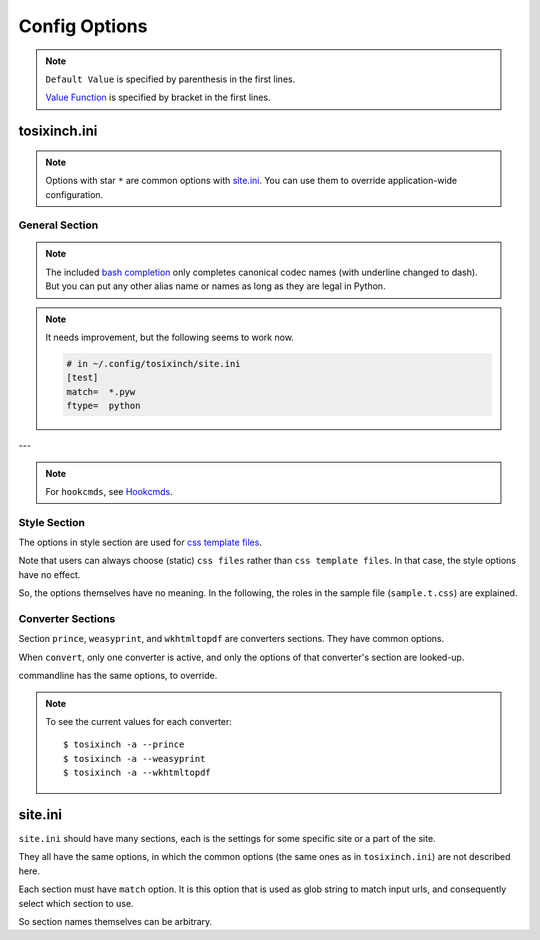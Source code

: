 
Config Options
==============

.. note ::

    ``Default Value`` is specified by parenthesis in the first lines.

    `Value Function <overview.html#value-functions>`__
    is specified by bracket in the first lines.

tosixinch.ini
-------------

.. note ::

    Options with star ``*`` are common options with `site.ini <#site-ini>`__.
    You can use them to override application-wide configuration.

General Section
^^^^^^^^^^^^^^^

.. confopt:: downloader \*

    (``urllib``)

    Specify default downloader.
    Either ``urllib`` (recommended) or ``headless``.

.. confopt:: extractor \*

    (``lxml``)

    Specify default extractor.
    Either ``lxml`` (recommended) or ``readability``.

    The intended use case of ``readability`` is
    from commandline.
    Either `--readability <commandline.html#cmdoption-readability>`__
    or `--readability-only <commandline.html#cmdoption-readability-only>`__.

.. confopt:: converter

    (``prince``)

    Specify default converter.
    One of ``prince``, ``weasyprint`` or ``wkhtmltopdf``.

.. confopt:: user_agent \*

    (some arbitrary browser user agent.
    Run ``'tosixinch -a'`` to actually see.)

    Specify user agent for downloader (only for ``urllib``).

.. confopt:: browser_engine \*

    (``selenium-firefox``)

    Specify browser engine when ``headless`` option is True,
    ``selenium-chrome`` or ``selenium-firefox``.

.. confopt:: selenium_chrome_path \*

    | (None)

    Specify the path of chromedriver for selenium
    (passed to ``executable_path`` argument).

.. confopt:: selenium_firefox_path \*

    | (None)

    Specify the path of geckodriver for selenium
    (passed to ``executable_path`` argument).

.. confopt:: encoding \*

    | (``utf-8, cp1252, latin_1``)
    | ``[COMMA]``

    Specify preferred encoding or encodings.
    First successful one is used.
    Encoding names are as specified in
    `codecs library <https://docs.python.org/3/library/codecs.html#standard-encodings>`__,
    or `html5prescan <https://github.com/openandclose/html5prescan>`__,
    or `ftfy <https://ftfy.readthedocs.io/en/latest/>`__ if they are installed.

    If the name is ``html5prescan``, ``html5prescan`` tries to get
    a valid encoding declaration from html.
    (The library strictly follows html5 spec and usually it is not necessary nor useful.
    It is intended for occasional debug purpose.)

    After successful encoding by one of the encodings,
    if the list includes ``ftfy``,
    ``ftfy.fixes.fix_encoding`` method is called with the decoded text.
    It may be able to fix some 'mojibake'.
    (So it is always called last, the place in the list is irrelevant.)

.. note ::

    The included `bash completion <topics.html#script-_tosixinch.bash>`__
    only completes canonical codec names (with underline changed to dash).
    But you can put any other alias name or names as long as they are legal in Python.

.. confopt:: encoding_errors \*

    | (``strict``)

    Specify codec `Error Handler <https://docs.python.org/3/library/codecs.html#error-handlers>`__.

    If you can't run ``extract`` because of decoding errors,
    one solution is to change this option to 'replace' or 'backslashreplace'.

.. confopt:: parts_download \*

    | (``True``)
    | ``[BOOL]``

    Web pages may have some component content.
    Most important ones are images,
    and currently the script only concerns images
    (in html tag ``<img src=...>``).
    The value specifies whether it downloads these components
    when ``extract``.

    Note downloading may occur anyway by pdf converters.

    If this option is ``True``,
    download links are rewritten to point to local ``Downloaded_Files``.
    So downloading doesn't happen when ``convert``.

    In general, pre-downloading is useful
    for multiple trials and layout checking.

    If `force_download <#confopt-force_download>`__ is ``False`` (default),
    the script skips downloading if the file already exists.

    TODO:
        So the script does nothing about ``iframe`` inline sources.
        Downloading and rendering are done by converters,
        but we can't apply our css rules
        (They are different domains).

.. confopt:: force_download \*

    | (``False``)
    | ``[BOOL]``

    By default, The script does not download if the destination file exists.

    If this options is ``True``:

    In case of ``-1``,
    it (re-) downloads ``url`` even if ``Downloaded_File`` exists.

    In case of ``-2``,
    it (re-) downloads component files (images etc.)
    even if they exist.

    But in one invocation, this re-downloading is always once for one ``url``.
    (The script doesn't download the same icon files again and again.)

.. confopt:: guess

    | (``//div[@itemprop="articleBody"]``
    | ``//div[@id="main"]``
    | ``//div[@id="content"]``
    | ``//div[@class=="body"]``
    | ``//article``)

    ``[LINE]``

    If ``url`` doesn't `match <#confopt-match>`__ any site in ``site.ini``,
    ``select`` is done according to this value.

    The procedure is different from ordinary ``select``
    (with a little bit of extra precaution).

    * The xpaths in this value are searched in order.
    * If match is found and match is a single element
      (not multiple occurrences),
      the script ``select`` s the xpath.

.. confopt:: defaultprocess \*

    | (``add_h1, youtube_video_to_thumbnail, convert_permalink_sign``)
    | ``[LINE]``

    Before site specific ``process`` functions,
    the script applies default ``process`` functions to all ``url``,
    according to this value.

    The syntax is the same as `process <#confopt-process>`__ option, in ``site.ini``.

    About default functions:

        * ``add_h1``: If there is no ``<h1>``,
          make ``<h1>`` tag from ``<title>`` tag text.
          It is to make better pdf bookmarks (TOC).
        * ``youtube_video_to_thumbnail``: Change embedded youtube video object
          to thumbnail image.
        * ``convert_permalink_sign``: Remove permalink sign ('¶'),
          for a few class ('headerlink' etc.).
          Python documents tend to use them,
          and On pdf, they are always visible, rather noisy.

    When the default functions is undesirable in some site,
    please override this option in user ``site.ini``.

.. confopt:: full_image \*

    | (``200``)
    | ``[INT]``

    If width or height of component pixel size is equal or above this value,
    class attribute ``tsi-tall`` or ``tsi-wide`` is added to the image tag,
    ``tsi-tall`` if height/width ratio is greater than
    the ratio of the e-reader display,
    ``tsi-wide`` if the opposite.


    By itself, it does nothing. However, In ``sample.css``,
    it is used to make medium sized images expand almost full display size,
    with small images (icon, logo, etc.) as is.
    The layout gets a bit uglier,
    but I think it is necessary for small e-reader displays.

.. confopt:: add_binary_extensions

    (``3dm`` ``3ds`` ``3g2`` ``3gp`` ``7z`` ``a`` ``aac`` ``adp`` ``ai`` ``aif`` ``aiff`` ``alz`` ``ape`` ``apk`` ``appimage`` ``ar`` ``arj`` ``asf`` ``au`` ``avi`` ``bak`` ``baml`` ``bh`` ``bin`` ``bk`` ``bmp`` ``btif`` ``bz2`` ``bzip2`` ``cab`` ``caf`` ``cgm`` ``class`` ``cmx`` ``cpio`` ``cr2`` ``cur`` ``dat`` ``dcm`` ``deb`` ``dex`` ``djvu`` ``dll`` ``dmg`` ``dng`` ``doc`` ``docm`` ``docx`` ``dot`` ``dotm`` ``dra`` ``DS_Store`` ``dsk`` ``dts`` ``dtshd`` ``dvb`` ``dwg`` ``dxf`` ``ecelp4800`` ``ecelp7470`` ``ecelp9600`` ``egg`` ``eol`` ``eot`` ``epub`` ``exe`` ``f4v`` ``fbs`` ``fh`` ``fla`` ``flac`` ``flatpak`` ``fli`` ``flv`` ``fpx`` ``fst`` ``fvt`` ``g3`` ``gh`` ``gif`` ``graffle`` ``gz`` ``gzip`` ``h261`` ``h263`` ``h264`` ``icns`` ``ico`` ``ief`` ``img`` ``ipa`` ``iso`` ``jar`` ``jpeg`` ``jpg`` ``jpgv`` ``jpm`` ``jxr`` ``key`` ``ktx`` ``lha`` ``lib`` ``lvp`` ``lz`` ``lzh`` ``lzma`` ``lzo`` ``m3u`` ``m4a`` ``m4v`` ``mar`` ``mdi`` ``mht`` ``mid`` ``midi`` ``mj2`` ``mka`` ``mkv`` ``mmr`` ``mng`` ``mobi`` ``mov`` ``movie`` ``mp3`` ``mp4`` ``mp4a`` ``mpeg`` ``mpg`` ``mpga`` ``mxu`` ``nef`` ``npx`` ``numbers`` ``nupkg`` ``o`` ``odp`` ``ods`` ``odt`` ``oga`` ``ogg`` ``ogv`` ``otf`` ``ott`` ``pages`` ``pbm`` ``pcx`` ``pdb`` ``pdf`` ``pea`` ``pgm`` ``pic`` ``png`` ``pnm`` ``pot`` ``potm`` ``potx`` ``ppa`` ``ppam`` ``ppm`` ``pps`` ``ppsm`` ``ppsx`` ``ppt`` ``pptm`` ``pptx`` ``psd`` ``pya`` ``pyc`` ``pyo`` ``pyv`` ``qt`` ``rar`` ``ras`` ``raw`` ``resources`` ``rgb`` ``rip`` ``rlc`` ``rmf`` ``rmvb`` ``rpm`` ``rtf`` ``rz`` ``s3m`` ``s7z`` ``scpt`` ``sgi`` ``shar`` ``snap`` ``sil`` ``sketch`` ``slk`` ``smv`` ``snk`` ``so`` ``stl`` ``suo`` ``sub`` ``swf`` ``tar`` ``tbz`` ``tbz2`` ``tga`` ``tgz`` ``thmx`` ``tif`` ``tiff`` ``tlz`` ``ttc`` ``ttf`` ``txz`` ``udf`` ``uvh`` ``uvi`` ``uvm`` ``uvp`` ``uvs`` ``uvu`` ``viv`` ``vob`` ``war`` ``wav`` ``wax`` ``wbmp`` ``wdp`` ``weba`` ``webm`` ``webp`` ``whl`` ``wim`` ``wm`` ``wma`` ``wmv`` ``wmx`` ``woff`` ``woff2`` ``wrm`` ``wvx`` ``xbm`` ``xif`` ``xla`` ``xlam`` ``xls`` ``xlsb`` ``xlsm`` ``xlsx`` ``xlt`` ``xltm`` ``xltx`` ``xm`` ``xmind`` ``xpi`` ``xpm`` ``xwd`` ``xz`` ``z`` ``zip`` ``zipx``)

    ``[PLUS]``

    The script ignores ``urls`` with binary like looking extensions,
    only when multiple ``urls`` are provided.

    This option value adds to or subtracts from
    the default ``add_binary_extensions`` list above.

    The list is taken from Sindre Sorhus'
    `binary-extensions <https://github.com/sindresorhus/binary-extensions>`__.

    This is for user convenience. If you copy and paste many urls,
    checking strange extensions is a bit of work.
    But I'm afraid sometimes it gets in the way.

    (An example I found: some old unix software uses ``doc`` extension for text (like ``README.doc``).

.. confopt:: add_clean_tags \*

    | (None)
    | ``[PLUS]``

    After ``select``, ``exclude`` and ``process`` in ``extract``,
    the script ``clean`` s the resultant html.

    The tags in this option are stripped.
    The current default is none.

.. confopt:: add_clean_attrs \*

    | (``color, width, height``)
    | ``[PLUS]``

    After ``select``, ``exclude`` and ``process`` in ``extract``,
    the script ``clean`` s the resultant html.

    The attributes in this option are stripped.
    The current default is color, width and height.

    Most e-readers are black and white.
    Colors just make fonts harder to read.

    Width and height conflict with user css rules.

.. confopt:: elements_to_keep_attrs \*

    | (``self::math``
    | ``self::svg``
    | ``self::node()[starts-with(@class, "MathJax")]``)

    ``[LINE]``

    After ``select``, ``exclude`` and ``process`` in ``extract``,
    the script ``clean`` s the resultant html.

    The program skips cleaning attributes
    for the elements that matches one of the XPath in this option.

    The default is ``math`` and ``svg`` tags.
    They have inter-related width and hight information,
    without which, they are not intelligible.

    Note xpaths are checked against each element, not from the root document.
    So the selectors tend to be a bit complex
    (not the usual e.g. ``'//math'``).

.. confopt:: ftype

    | (None)

    Specify file type when ``extract``.

    Valid values are::

        'html', 'prose', 'nonprose', 'python'

.. note ::

    It needs improvement, but the following seems to work now.

    .. code-block:: ini

        # in ~/.config/tosixinch/site.ini
        [test]
        match=  *.pyw
        ftype=  python

.. confopt:: textwidth

    | (``65``)
    | ``[INT]``


    Set physical line length for ``nonprose`` texts.

    See `nonprose <topics.html#non-prose>`__.

.. confopt:: textindent

    (``'                    --> '``)

    Set logical line continuation marker for ``nonprose`` texts.

    See `nonprose <topics.html#non-prose>`__.

    ``ConfigParser`` strips leading and ending whitespaces.
    So if you want actual whitespaces, quote them as the default does.
    Quotes are stripped by the script in turn.

.. confopt:: trimdirs \*

    | (``3``)
    | ``[INT]``

    Shorten PDF table of contents title, if it is a local text file.

    PDF toc titles for Local text files are made from their full path.
    If this trimdirs option value is plus,
    remove that number from leading path segments.
    If it is minus, remove leading path segments to that number.

    .. code-block:: none

        --trimdirs 0
        aaa/bbb/ccc/ddd/eee/fff
        --trimdirs 2  # remove two segments
        ccc/ddd/eee/fff
        --trimdirs -2  # reduce to two segments
        eee/fff

        # c.f. no bounding errors
        --trimdirs 100
        fff
        --trimdirs -100
        aaa/bbb/ccc/ddd/eee/fff

    Note html files always use html title (actual, or placeholder ``notitle``).
    Remote text (non-html) files use the URL with scheme ('https://') stripped. 

    C.f. `--check <commandline.html#cmdoption-c>`__ commandline option
    prints out this shortened names for local files.
    They include URLs, so it is not perfect,
    but it can be useful for
    checking and adjusting this ``trimdirs`` option.

.. confopt:: raw

    | (``False``)
    | ``[BOOL]``

    If ``True``,
    when ``convert``, the program processes ``urls``.
    Normally (if it is ``False``), it processes ``Extracted_File``.

    I don't have much clear idea when and how it is used now.

.. confopt:: css \*

    | (``sample``)
    | ``[COMMA]``

    CSS file names to be used in order.
    The names are referenced, in order, in ``Extracted_Files``
    (``'<link ... rel="stylesheet">'``).

    If the files are in ``css directory``,
    you can only use the filenames (not full paths).

    The script includes sample css ``sample.t.css``,
    and as a special case, it can be abbreviated as ``sample``
    (default).

.. confopt:: pdfname

    | (None)

    Specify output PDF file name.
    If not provided (default), the script makes up some name.
    see `PDF_File <overview.html#dword-PDF_File>`__.

---

.. note ::

    For ``hookcmds``, see `Hookcmds <topics.html#hookcmds>`__.

.. confopt:: precmd1

    | (None)
    | ``[LINE][CMDS]``

    Run arbitrary command before ``download``.

.. confopt:: postcmd1

    | (None)
    | ``[LINE][CMDS]``

    Run arbitrary command after ``download``.

.. confopt:: precmd2

    | (None)
    | ``[LINE][CMDS]``

    Run arbitrary command before ``extract``.

.. confopt:: postcmd2

    | (None)
    | ``[LINE][CMDS]``

    Run arbitrary command after ``extract``.

.. confopt:: precmd3

    | (None)
    | ``[LINE][CMDS]``

    Run arbitrary command before ``convert``.

.. confopt:: postcmd3

    | (None)
    | ``[LINE][CMDS]``

    Run arbitrary command after ``convert``.

.. confopt:: viewcmd

    | (None)
    | ``[LINE][CMDS]``

    Run arbitrary command
    when specified in commandline options (``-4`` or ``--view``).

.. confopt:: pre_each_cmd1

    | (None)
    | ``[LINE][CMDS]``

    Run arbitrary command before each ``download``.

.. confopt:: post_each_cmd1

    | (None)
    | ``[LINE][CMDS]``

    Run arbitrary command after each ``download``.

.. confopt:: pre_each_cmd2

    | (None)
    | ``[LINE][CMDS]``

    Run arbitrary command before each ``extract``.

    There are sample hook extractors.
    See `_man <topics.html#man>`__ and `_pcode <topics.html#pcode>`__.

.. confopt:: post_each_cmd2

    | (None)
    | ``[LINE][CMDS]``

    Run arbitrary command after each ``extract``.

.. confopt:: browsercmd

    | (None)
    | ``[CMD]``

    When action is ``--browser``,
    specify the command to open a browser,
    if the default (calling Python stdlib ``webbrowser``) is not desirable. E.g.::

        firefox 'site.slash_fnew'

    Here, you have to use the magic word ``site.slash_fnew``.
    It evaluates to the intended url version of ``Extracted_File``.

.. confopt:: loc_index

    | (None)

    Specify the suffix of ``Downloaded_File`` with no extension
    (default: ``'_'``).

    (See `Downloaded_File <overview.html#dword-Downloaded_File>`__ for details.

.. confopt:: loc_appendix

    | (None)

    Specify the suffix of ``Extracted_File``
    (default: ``'~'``).

    (See `Extracted_File <overview.html#dword-Extracted_File>`__ for details.


Style Section
^^^^^^^^^^^^^

The options in style section are used for
`css template files <overview.html#dword-css_template_files>`__.

Note that users can always choose (static) ``css files``
rather than ``css template files``.
In that case, the style options have no effect.

So, the options themselves have no meaning.
In the following, the roles in the sample file
(``sample.t.css``) are explained.

.. confopt:: orientation

    (``portrait``)

    Specify page orientation, portrait or landscape.

.. confopt:: portrait_size

    (``90mm 118mm``)

    Specify portrait page size (width and height).
    The script uses this value when ``orientation`` is ``portrait``.

    The display size of common 6-inch e-readers seems
    around 90mm x 120mm.
    Here the default thinly clips on height, for versatility.
    (Officially published pixel specs may be different from
    physically effective pixels,
    may be limited by OS, application, or user interfaces.
    In general, width is more precious than height in small devices.)

.. confopt:: landscape_size

    (``118mm 90mm``)

    Specify landscape page size (width and height).
    The script use this value when ``orientation`` is ``landscape``.

.. confopt:: toc_depth

    | (``3``)
    | ``[INT]``

    Specify (max) tree level of pdf bookmarks (Table of Contents).
    It uses html headings for structuring, so valid values are 0 to 6.

.. confopt:: font_family

    (``"DejaVu Sans", sans-serif``)

    Specify default font to use.

.. confopt:: font_mono

    (``"Dejavu Sans Mono", monospace``)

    Specify default monospaced font to use.

.. confopt:: font_serif

    (None)

    Not used.

.. confopt:: font_sans

    (None)

    Not used.

.. confopt:: font_size

    (``9px``)

    Specify default font size.

.. confopt:: font_size_mono

    (``8px``)

    Specify default monospaced font size.

.. confopt:: font_scale

    (``1.0``)

    Specify scaling factor for css ``font_size`` and ``font_size_mono``.

    It is to make easier to test font sizes.

.. confopt:: line_height

    (``1.3``)

    Specify default line height.


Converter Sections
^^^^^^^^^^^^^^^^^^

Section ``prince``, ``weasyprint``, and ``wkhtmltopdf``
are converters sections.
They have common options.

When ``convert``, only one converter is active,
and only the options of that converter's section are looked-up.

commandline has the same options, to override.

.. note ::

    To see the current values for each converter::

        $ tosixinch -a --prince
        $ tosixinch -a --weasyprint
        $ tosixinch -a --wkhtmltopdf

.. confopt:: cnvpath

    (``prince``)

    The name or full path for the command as you type it in the shell.
    For ordinary installed ones, only the name would suffice.

.. confopt:: css2

    | (None)
    | ``[COMMA]``

    Extra css files just to pass to converter commandline options.

    It may be useful for converter specific features or troubles.
    Although, normally, you can do that better
    with ``css`` option and the template.

    If the files are in ``css directory``,
    you can only use the filenames (not full paths).

.. confopt:: cnvopts

    | (None)
    | ``[CMD]``

    Options to pass to the command.


site.ini
--------

``site.ini`` should have many sections,
each is the settings for some specific site or a part of the site.

They all have the same options,
in which the common options (the same ones as in ``tosixinch.ini``)
are not described here.

Each section must have ``match`` option.
It is this option that is used as glob string to match input urls,
and consequently select which section to use.

So section names themselves can be arbitrary.


.. confopt:: match

    (None)

    Glob string to match against input ``url``.

    URL path separator (``'/'``) is not special
    for wildcards (``*?[]!``).
    So, e.g. ``'*'`` matches any strings
    including all subdirectories.
    (Actually, it uses `fnmatch module <https://docs.python.org/3/library/fnmatch.html>`__,
    not `glob module <https://docs.python.org/3/library/glob.html>`__.).

    The script tries the values of this option from all the sections.
    The section whose ``match`` option matches the ``url``
    is used for the settings.

    If there are multiple matches,
    the one with the most path separator characters (``'/'``) is used
    (scheme separator ``'//'`` in ``'https?://'`` are not counted).
    If there are multiple matches still,
    the last one is used.

    If there is no match, default settings are used,
    and `guess <#confopt-guess>`__ option is tried.
    In this case, a placeholder value ``http://tosixinch.example.com``
    is set.
    (Note this imaginary site is used to make file paths
    in ``download`` and ``extract``).

.. confopt:: select

    | (None)
    | ``[LINE]``

    Xpath strings to select elements
    from ``Downloaded_File`` when ``extract``.
    Only selected elements are included
    in the ``<body>`` tag of the new ``Extracted_File``,
    discarding others.

    Each line in the value will be connected with a bar string (``'|'``)
    when evaluating.
    This means the sequence of selected elements are
    as the same order in the document,
    not grouped by each xpath.


.. confopt:: exclude

    | (None)
    | ``[LINE]``

    Xpath strings to remove elements
    from the new ``Extracted_File`` after ``select``.
    So you don't need to exclude already excluded elements by ``select``.
    As in ``select``,
    each line in the value will be connected with a bar string (``'|'``).

.. confopt:: process

    | (None)
    | ``[LINE]``

    After ``select`` and ``exclude``, arbitrary functions can be called
    if this option is specified.

    **Selection**:

    The functions must be top level ones.

    It is searched in `user process directory <overview.html#dword-process_directory>`__
    and the program's process directory, in order.

    If the function name is found in multiple modules
    in user process directory, the program raises Error.

    In that case, you can use dot notation.
    If the function name includes one dot (``'.'``),
    the program interprets it as ``<module name>.<function name>``.
    Two or more dots are not supported.

    **Invocation**:

    The first argument of the functions is always ``doc``,
    which the program provides.
    It is ``lxml.html`` DOM object (``HtmlElement``),
    corresponding to the resultant ``Extracted_File``
    after ``select`` and ``exclude``.

    The function can have additional arguments.
    String after ``'?'`` (and before next ``'?'``) is interpreted as an argument.

    For example, ``'aaa.bbb?cc?dd'`` is made into code,
    if ``'aaa.bbb'`` is found in user process directory:

    .. code-block:: none

        process.aaa.bbb(doc, cc, dd)

    or it is found in the program's process directory:

    .. code-block:: none

        tosixinch.process.aaa.bbb(doc, cc, dd)

    You don't have to ``return`` anything,
    just manipulate ``doc`` as you like.
    The script uses the resultant ``doc`` subsequently.

    See `process.sample <api.html#module-tosixinch.process.sample>`__ for included sample functions.

    **Example**:

    Let's say you want to change ``h3`` tag to ``div`` for http://somesite.com.

    First, create a file in `process directory <overview.html#dword-process_directory>`__
    e.g. ``~/.config/tosixinch/process/myprocess.py``.

    Second, create a top level function e.g.

    .. code-block:: python

        def heading_to_div(doc, heading):
            """Change some heading to div from argument e.g. 'h3'."""
            for el in doc.xpath('//' + heading):
                el.tag = 'div'

    Third, write configuration accordingly.

    .. code-block:: ini

        [somesite]
        match=      http://somesite.com/*
        select=     ...
        process=    myprocess.heading_to_div?h3

.. confopt:: clean

    | (Note there is no option named ``clean``. This section is here only for documentation purpose.)

    After ``select``, ``exclude`` and ``process`` in ``extract``,
    the script ``clean`` s the resultant html.

    **tags**:
        According to `add_clean_tags <#confopt-add_clean_tags>`__.

    **attributes**:
        According to `add_clean_attrs <#confopt-add_clean_attrs>`__.

    **javascript**:
        All inline javascript and javascript source references
        are unconditionally stripped.

        (In ``download``, we occasionally need javascript,
        and in that case we might use headless browsers.
        In ``extract``, javascript has already rendered the contents.
        So we shouldn't need it any more.)

    **css**:
        All ``style`` attributes and css source references
        are stripped, with one exception.

        If a tag has ``'tsi-keep-style'`` in class attributes,
        ``style`` attributes are kept intact.
        It can be used in process functions.
        If you want to keep or create some inline ``style``,
        inject this class attribute. ::

           # removed (becomes just '<div>')
           <div style="font-weight:bold;">

           # not removed
           <div class="tsi-keep-style other-values" style="font-weight:bold;">

    **skip tags**:
        According to `elements_to_keep_attrs <#confopt-elements_to_keep_attrs>`__.
        The program skips cleaning the matched elements (and all sub-elements),
        if the elements are not already removed by ``add_clean_tags``.

.. confopt:: cookie

    | (None)
    | ``[LINE]``

    Some sites require confirmation before providing the documents.
    ('Are you over 18?', 'Agree to terms of service?')

    And ``urllib`` cannot handle these interactive communications.

    By adding cookie data here (e.g. from your browsers),
    you may be able to bypass them.

    Note it is not secure and not right.
    Do not provide sensitive data.

.. confopt:: dprocess

    | (None)
    | ``[LINE]``

    When ``download``,
    the program runs functions specified by this option
    after getting http response, and before serializing to html text.

    For completeness, it runs when downloader is ``urllib``,
    but the supposed usage is for other headless browsers.

    For example, some webpages have folded contents
    which users need to click and run javascript to expand.

    The mechanism is similar to ``process``,
    Users define a function in a python file in user ``dprocess`` directory,
    with ``agent`` as the first argument,
    and modify it. If necessary, they can define other arguments
    by using ``'?'``
    (see `process <#confopt-process>`__).

    But what comes as ``agent`` is dependent on
    what is actually ``downloader`` now::

        urllib      http.client.HTTPResponse
        selenium    selenium.webdriver.remote.webdriver.WebDriver

    So user should be careful.
    (For example, when you define ``dprocess`` in ``site.ini``,
    it is advisable to also define ``browser_engine``).

    Example:

    .. code-block:: python

        def sitefoo_click(agent):  # for selenium
            path = '//div[@class="see_more"]'
            elements = agent.find_elements_by_xpath(path)
            for element in elements:
                element.click()
                time.sleep(1)

.. confopt:: inspect

    | (``get_links``)
    | ``[LINE]``

    (Experimental)

    When action is ``inspect`` (``--inspect`` is in commandline),
    the script runs functions this option specifies.

    This is similar to ``extract`` action's ``process``,
    but ``inspect`` does not do anything before and after
    (select, exclude ..., write to file).
    
    Create Python functions in the same folder as ``process``,
    original non-extracted html object is provided,
    as the first argument ``doc``, and user do something,
    mostly print something.

    See `process.inspect_sample <api.html#module-tosixinch.process.inspect_sample>`__
    for a few sample functions.

